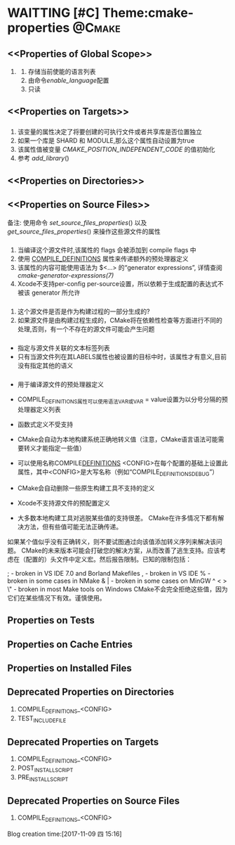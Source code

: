 * WAITTING [#C] Theme:cmake-properties                               :@Cmake:
** <<Properties of Global Scope>>
   1. <<ENABLED_LANGUAGES>>
       1. 存储当前使能的语言列表
       2. 由命令[[enable_language]]配置
       3. 只读
** <<Properties on Targets>>
*** <<POSITION_INDEPENDENT_CODE>>
1. 该变量的属性决定了将要创建的可执行文件或者共享库是否位置独立
2. 如果一个库是 SHARD 和 MODULE,那么这个属性自动设置为true
3. 该属性值被变量 [[CMAKE_POSITION_INDEPENDENT_CODE]] 的值初始化
4. 参考 [[add_library]]()
** <<Properties on Directories>>
** <<Properties on Source Files>>
备注: 使用命令 [[set_source_files_properties]]() 以及 [[get_source_files_properties]]() 来操作这些源文件的属性
*** <<COMPILE_FLAGS>>
1. 当编译这个源文件时,该属性的 flags 会被添加到 compile flags 中
2. 使用 [[COMPILE_DEFINITIONS]] 属性来传递额外的预处理器定义
3. 该属性的内容可能使用语法为 $<...> 的“generator expressions”, 详情查阅 [[cmake-generator-expressions(7)]]
4. Xcode不支持per-config per-source设置，所以依赖于生成配置的表达式不被该 generator 所允许
*** <<GENERATED>>
1. 这个源文件是否是作为构建过程的一部分生成的?
2. 如果源文件是由构建过程生成的，CMake将在依赖性检查等方面进行不同的处理,否则，有一个不存在的源文件可能会产生问题
*** <<LABELS>>
- 指定与源文件关联的文本标签列表
- 只有当源文件列在其LABELS属性也被设置的目标中时，该属性才有意义,目前没有指定其他的语义
*** <<COMPILE_DEFINITIONS>>
- 用于编译源文件的预处理器定义
- COMPILE_DEFINITIONS属性可以使用语法VAR或VAR = value设置为以分号分隔的预处理器定义列表
- 函数式定义不受支持
- CMake会自动为本地构建系统正确地转义值（注意，CMake语言语法可能需要转义才能指定一些值）
- 可以使用名称COMPILE_DEFINITIONS_ <CONFIG>在每个配置的基础上设置此属性，其中<CONFIG>是大写名称（例如“COMPILE_DEFINITIONS_DEBUG”）
- CMake会自动删除一些原生构建工具不支持的定义
- Xcode不支持源文件的预配置定义

- 大多数本地构建工具对逃脱某些值的支持很差。 CMake在许多情况下都有解决方法，但有些值可能无法正确传递。
如果某个值似乎没有正确转义，则不要试图通过向该值添加转义序列来解决该问题。 
CMake的未来版本可能会打破您的解决方案，从而改善了逃生支持。应该考虑在（配置的）头文件中定义宏。然后报告限制。已知的限制包括：
#          - broken almost everywhere
;          - broken in VS IDE 7.0 and Borland Makefiles
,          - broken in VS IDE
%          - broken in some cases in NMake
& |        - broken in some cases on MinGW
^ < > \"   - broken in most Make tools on Windows
CMake不会完全拒绝这些值，因为它们在某些情况下有效。谨慎使用。
** Properties on Tests
** Properties on Cache Entries
** Properties on Installed Files
** Deprecated Properties on Directories
   1. COMPILE_DEFINITIONS_<CONFIG>
   2. TEST_INCLUDE_FILE
** Deprecated Properties on Targets
   1. COMPILE_DEFINITIONS_<CONFIG>
   2. POST_INSTALL_SCRIPT
   3. PRE_INSTALL_SCRIPT
** Deprecated Properties on Source Files
    1. COMPILE_DEFINITIONS_<CONFIG>
Blog creation time:[2017-11-09 四 15:16]
